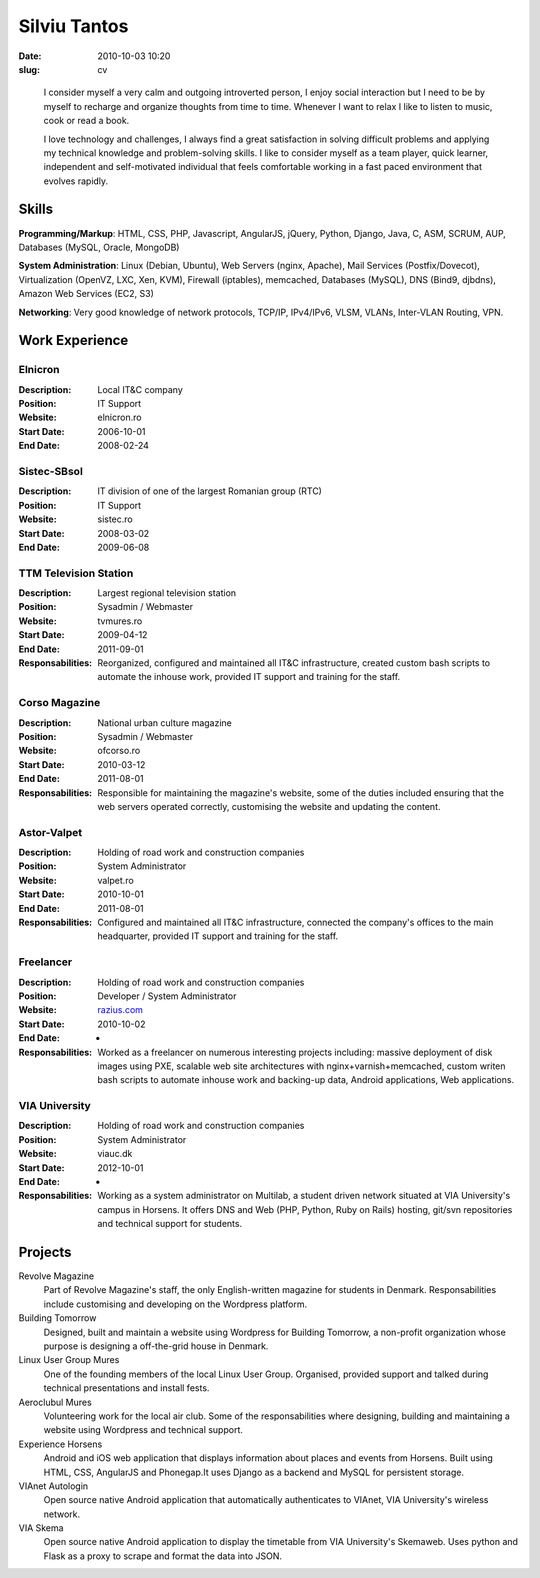 Silviu Tantos
#############

:date: 2010-10-03 10:20
:slug: cv

..

    I consider myself a very calm and outgoing introverted person, I enjoy social interaction but I need to be by myself to recharge and organize thoughts from time to time. Whenever I want to relax I like to listen to music, cook or read a book.

    I love technology and challenges, I always find a great satisfaction in solving difficult problems and applying my technical knowledge and problem-solving skills. I like to consider myself as a team player, quick learner, independent and self-motivated individual that feels comfortable working in a fast paced environment that evolves rapidly.


Skills
------

**Programming/Markup**: HTML, CSS, PHP, Javascript, AngularJS, jQuery, Python, Django, Java, C, ASM, SCRUM, AUP, Databases (MySQL, Oracle, MongoDB)

**System Administration**: Linux (Debian, Ubuntu), Web Servers (nginx, Apache), Mail Services (Postfix/Dovecot), Virtualization (OpenVZ, LXC, Xen, KVM), Firewall (iptables), memcached, Databases (MySQL), DNS (Bind9, djbdns), Amazon Web Services (EC2, S3)

**Networking**: Very good knowledge of network protocols, TCP/IP, IPv4/IPv6, VLSM, VLANs, Inter-VLAN Routing,  VPN.


Work Experience
---------------

Elnicron
~~~~~~~~
:Description: Local IT&C company
:Position: IT Support
:Website: elnicron.ro
:Start Date: 2006-10-01
:End Date: 2008-02-24

Sistec-SBsol
~~~~~~~~~~~~
:Description: IT division of one of the largest Romanian group (RTC)
:Position: IT Support
:Website: sistec.ro
:Start Date: 2008-03-02
:End Date: 2009-06-08

TTM Television Station
~~~~~~~~~~~~~~~~~~~~~~
:Description: Largest regional television station
:Position: Sysadmin / Webmaster
:Website: tvmures.ro
:Start Date: 2009-04-12
:End Date: 2011-09-01
:Responsabilities: Reorganized, configured and maintained all IT&C infrastructure, created custom bash scripts to automate the inhouse work, provided IT support and training for the staff.

Corso Magazine
~~~~~~~~~~~~~~
:Description: National urban culture magazine
:Position: Sysadmin / Webmaster
:Website: ofcorso.ro
:Start Date: 2010-03-12
:End Date: 2011-08-01
:Responsabilities: Responsible for maintaining the magazine's website, some of the duties included ensuring that the web servers operated correctly, customising the website and updating the content.

Astor-Valpet
~~~~~~~~~~~~
:Description: Holding of road work and construction companies
:Position: System Administrator
:Website: valpet.ro
:Start Date: 2010-10-01
:End Date: 2011-08-01
:Responsabilities: Configured and maintained all IT&C infrastructure, connected the company's offices to the main headquarter, provided IT support and training for the staff.

Freelancer
~~~~~~~~~~
:Description: Holding of road work and construction companies
:Position: Developer / System Administrator
:Website: `razius.com <http://razius.com>`_
:Start Date: 2010-10-02
:End Date: -
:Responsabilities: Worked as a freelancer on numerous interesting projects including: massive deployment of disk images using PXE, scalable web site architectures with nginx+varnish+memcached, custom writen bash scripts to automate inhouse work and backing-up data, Android applications, Web applications.

VIA University
~~~~~~~~~~~~~~
:Description: Holding of road work and construction companies
:Position: System Administrator
:Website: viauc.dk
:Start Date: 2012-10-01
:End Date: -
:Responsabilities: Working as a system administrator on Multilab, a student driven network situated at VIA University's campus in Horsens. It offers DNS and Web (PHP, Python, Ruby on Rails) hosting, git/svn repositories and technical support for students.


Projects
--------

Revolve Magazine
    Part of Revolve Magazine's staff, the only English-written magazine for students in Denmark. Responsabilities include customising and developing on the Wordpress platform.

Building Tomorrow
    Designed, built and maintain a website using Wordpress for Building Tomorrow, a non-profit organization whose purpose is designing a off-the-grid house in Denmark.

Linux User Group Mures
    One of the founding members of the local Linux User Group. Organised, provided support and talked during technical presentations and install fests.


Aeroclubul Mures
    Volunteering work for the local air club. Some of the responsabilities where designing, building and maintaining a website using Wordpress and technical support.

Experience Horsens
    Android and iOS web application that displays information about places and events from Horsens. Built using HTML, CSS, AngularJS and Phonegap.It uses Django as a backend and MySQL for persistent storage.

VIAnet Autologin
    Open source native Android application that automatically authenticates to VIAnet, VIA University's wireless network.

VIA Skema
    Open source native Android application to display the timetable from VIA University's Skemaweb. Uses python and Flask as a proxy to scrape and format the data into JSON.

